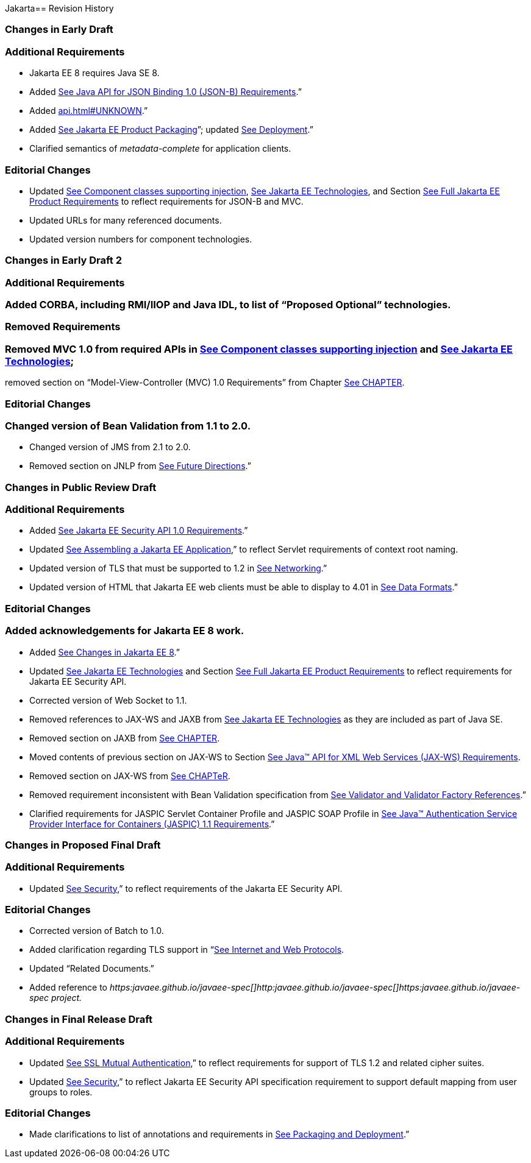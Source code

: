 Jakarta==  Revision History

=== Changes in Early Draft

=== Additional Requirements

* Jakarta EE 8 requires Java SE 8.
* Added
link:#a2713[See Java API for JSON
Binding 1.0 (JSON-B) Requirements].”
* Added link:api.html#UNKNOWN[].”
* Added
link:#a149[See Jakarta EE Product
Packaging]”; updated link:#a3153[See
Deployment].”
* Clarified semantics of _metadata-complete_
for application clients.

=== Editorial Changes

* Updated
link:#a651[See Component classes
supporting injection],
link:#a2159[See Jakarta EE
Technologies], and Section
link:#a3252[See Full Jakarta EE Product
Requirements] to reflect requirements for JSON-B and MVC.
* Updated URLs for many referenced documents.
* Updated version numbers for component
technologies.

=== Changes in Early Draft 2

=== Additional Requirements

=== Added CORBA, including RMI/IIOP and Java IDL, to list of “Proposed Optional” technologies.

=== Removed Requirements

=== Removed MVC 1.0 from required APIs in link:#a2159[See Component classes supporting injection] and link:#50581515_TABLE%206-1[See Jakarta EE Technologies];
removed section on “Model-View-Controller (MVC) 1.0 Requirements” from Chapter link:#a2133[See CHAPTER].

=== Editorial Changes

=== Changed version of Bean Validation from 1.1 to 2.0.

* Changed version of JMS from 2.1 to 2.0.
* Removed section on JNLP from
link:#a3439[See Future Directions].”

=== Changes in Public Review Draft

=== Additional Requirements

* Added
link:#a2741[See Jakarta EE Security API
1.0 Requirements].”
* Updated
link:#a3125[See Assembling a Jakarta EE
Application],” to reflect Servlet requirements of context root naming.
* Updated version of TLS that must be supported
to 1.2 in link:#a2523[See Networking].”
* Updated version of HTML that Jakarta EE web
clients must be able to display to 4.01 in
link:#a2884[See Data Formats].”

=== Editorial Changes

=== Added acknowledgements for Jakarta EE 8 work.

* Added
link:#a231[See Changes in Jakarta EE 8].”
* Updated
link:#a2159[See Jakarta EE
Technologies] and Section
link:#a3252[See Full Jakarta EE Product
Requirements] to reflect requirements for Jakarta EE Security API.
* Corrected version of Web Socket to 1.1.
* Removed references to JAX-WS and JAXB from
link:#a2159[See Jakarta EE
Technologies] as they are included as part of Java SE.
* Removed section on JAXB from
link:#a2133[See CHAPTER].
* Moved contents of previous section on JAX-WS
to Section link:#a2553[See Java™ API
for XML Web Services (JAX-WS) Requirements].
* Removed section on JAX-WS from
link:spi.html#UNKNOWN[See CHAPTeR].
* Removed requirement inconsistent with Bean
Validation specification from
link:#a1619[See Validator and Validator
Factory References].”
* Clarified requirements for JASPIC Servlet
Container Profile and JASPIC SOAP Profile in
link:#a2737[See Java™ Authentication
Service Provider Interface for Containers (JASPIC) 1.1 Requirements].”

=== Changes in Proposed Final Draft

=== Additional Requirements

* Updated
link:#a235[See Security],” to reflect
requirements of the Jakarta EE Security API.

=== Editorial Changes

* Corrected version of Batch to 1.0.
* Added clarification regarding TLS support in
“link:#a2865[See Internet and Web
Protocols].
* Updated “Related Documents.”
* Added reference to
_https:javaee.github.io/javaee-spec[]http:javaee.github.io/javaee-spec[]https:javaee.github.io/javaee-spec
project._

=== Changes in Final Release Draft

=== Additional Requirements

* Updated
link:#a384[See SSL Mutual
Authentication],” to reflect requirements for support of TLS 1.2 and
related cipher suites.
* Updated
link:#a235[See Security],” to reflect
Jakarta EE Security API specification requirement to support default
mapping from user groups to roles.

=== Editorial Changes

* Made clarifications to list of annotations
and requirements in link:#a3315[See
Packaging and Deployment].”
